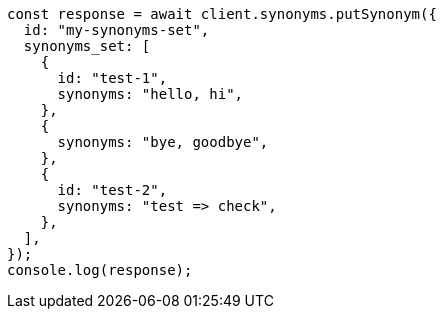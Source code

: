 // This file is autogenerated, DO NOT EDIT
// Use `node scripts/generate-docs-examples.js` to generate the docs examples

[source, js]
----
const response = await client.synonyms.putSynonym({
  id: "my-synonyms-set",
  synonyms_set: [
    {
      id: "test-1",
      synonyms: "hello, hi",
    },
    {
      synonyms: "bye, goodbye",
    },
    {
      id: "test-2",
      synonyms: "test => check",
    },
  ],
});
console.log(response);
----
